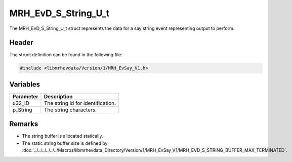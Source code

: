 MRH_EvD_S_String_U_t
====================
The MRH_EvD_S_String_U_t struct represents the data for a 
say string event representing output to perform.

Header
------
The struct definition can be found in the following file:

.. code-block:: c

    #include <libmrhevdata/Version/1/MRH_EvSay_V1.h>


Variables
---------
.. list-table::
    :header-rows: 1

    * - Parameter
      - Description
    * - u32_ID
      - The string id for identification.
    * - p_String
      - The string characters.
      

Remarks
-------
* The string buffer is allocated statically.
* The static string buffer size is defined by :doc:`../../../../../../Macros/libmrhevdata_Directory/Version/1/MRH_EvSay_V1/MRH_EVD_S_STRING_BUFFER_MAX_TERMINATED`.